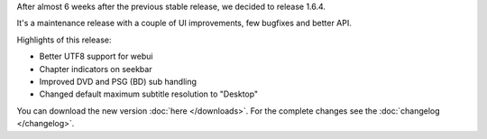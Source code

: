.. title: v1.6.4 is released
.. author: XhmikosR

.. abstract

After almost 6 weeks after the previous stable release, we decided to release 1.6.4.

It's a maintenance release with a couple of UI improvements, few bugfixes and better API.

.. body

Highlights of this release:

* Better UTF8 support for webui
* Chapter indicators on seekbar
* Improved DVD and PSG (BD) sub handling
* Changed default maximum subtitle resolution to "Desktop"

You can download the new version :doc:`here </downloads>`. For the complete changes see the :doc:`changelog </changelog>`.